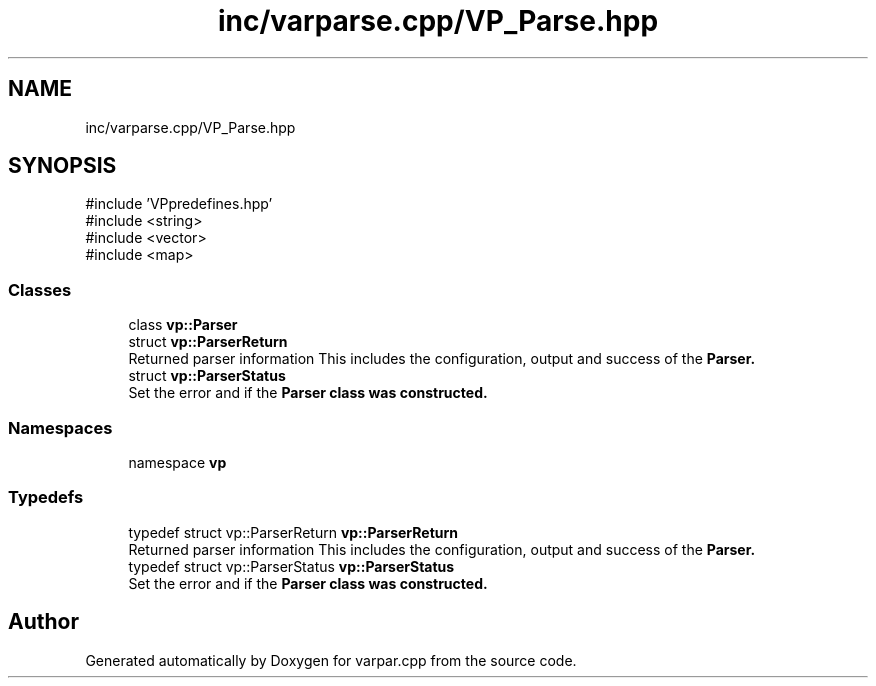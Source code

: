 .TH "inc/varparse.cpp/VP_Parse.hpp" 3 "Version v1.0.0-build" "varpar.cpp" \" -*- nroff -*-
.ad l
.nh
.SH NAME
inc/varparse.cpp/VP_Parse.hpp
.SH SYNOPSIS
.br
.PP
\fR#include 'VPpredefines\&.hpp'\fP
.br
\fR#include <string>\fP
.br
\fR#include <vector>\fP
.br
\fR#include <map>\fP
.br

.SS "Classes"

.in +1c
.ti -1c
.RI "class \fBvp::Parser\fP"
.br
.ti -1c
.RI "struct \fBvp::ParserReturn\fP"
.br
.RI "Returned parser information This includes the configuration, output and success of the \fR\fBParser\fP\fP\&. "
.ti -1c
.RI "struct \fBvp::ParserStatus\fP"
.br
.RI "Set the error and if the \fR\fBParser\fP\fP class was constructed\&. "
.in -1c
.SS "Namespaces"

.in +1c
.ti -1c
.RI "namespace \fBvp\fP"
.br
.in -1c
.SS "Typedefs"

.in +1c
.ti -1c
.RI "typedef struct vp::ParserReturn \fBvp::ParserReturn\fP"
.br
.RI "Returned parser information This includes the configuration, output and success of the \fR\fBParser\fP\fP\&. "
.ti -1c
.RI "typedef struct vp::ParserStatus \fBvp::ParserStatus\fP"
.br
.RI "Set the error and if the \fR\fBParser\fP\fP class was constructed\&. "
.in -1c
.SH "Author"
.PP 
Generated automatically by Doxygen for varpar\&.cpp from the source code\&.

